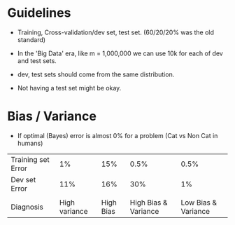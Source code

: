 * Guidelines
  - Training, Cross-validation/dev set, test set. (60/20/20% was the
     old standard)
  - In the 'Big Data' era, like m = 1,000,000 we can use 10k for each
     of dev and test sets.
  - dev, test sets should come from the same distribution.

  - Not having a test set might be okay.

* Bias / Variance
  - If optimal (Bayes) error is almost 0% for a problem (Cat vs Non
    Cat in humans)

  | Training set Error |            1% |       15% |                 0.5% |                0.5% |
  | Dev set Error      |           11% |       16% |                  30% |                  1% |
  |                    |               |           |                      |                     |
  | Diagnosis          | High variance | High Bias | High Bias & Variance | Low Bias & Variance |

